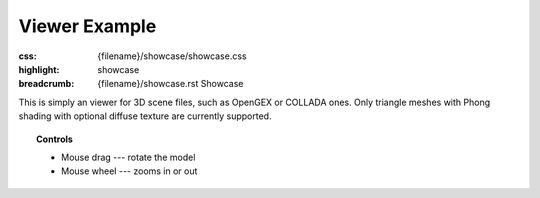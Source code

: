 Viewer Example
##############

:css: {filename}/showcase/showcase.css
:highlight: showcase
:breadcrumb: {filename}/showcase.rst Showcase

.. role:: label-default
    :class: m-label m-default

This is simply an viewer for 3D scene files, such as OpenGEX or COLLADA ones.
Only triangle meshes with Phong shading with optional diffuse texture are
currently supported.

.. topic:: Controls

    -   :label-default:`Mouse drag` --- rotate the model
    -   :label-default:`Mouse wheel` --- zooms in or out

.. raw:: html

    <div id="wrapper3"><div id="wrapper2"><div id="wrapper"><div id="listener">
      <canvas id="module"></canvas>
      <div id="status">Initialization...</div>
      <div id="status-description"></div>
      <script async="async" src="{filename}/showcase/viewer/magnum-viewer.js"></script>
      <script src="{filename}/showcase/EmscriptenApplication.js"></script>
    </div></div></div></div>

.. block-warning:: Doesn't work?

    This example requires `WebAssembly <http://webassembly.org/>`_-capable
    browser with WebGL 1 enabled. If you see a black rectangle instead of a
    live example, the browser console might show some details about the error.
    See the `Showcase <{filename}/showcase.rst>`_ page for more information;
    you can also report a bug either for the
    :gh:`example itself <mosra/magnum-examples>` or
    :gh:`for the website <mosra/magnum-website>`. Feedback welcome!

.. block-info:: Source code and documentation

    You can find a thorough tutorial together with source code of this example
    :dox:`in the documentation <examples-viewer>`.
